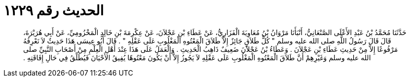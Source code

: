 
= الحديث رقم ١٢٢٩

[quote.hadith]
حَدَّثَنَا مُحَمَّدُ بْنُ عَبْدِ الأَعْلَى الصَّنْعَانِيُّ، أَنْبَأَنَا مَرْوَانُ بْنُ مُعَاوِيَةَ الْفَزَارِيُّ، عَنْ عَطَاءِ بْنِ عَجْلاَنَ، عَنْ عِكْرِمَةَ بْنِ خَالِدٍ الْمَخْزُومِيِّ، عَنْ أَبِي هُرَيْرَةَ، قَالَ قَالَ رَسُولُ اللَّهِ صلى الله عليه وسلم ‏"‏ كُلُّ طَلاَقٍ جَائِزٌ إِلاَّ طَلاَقَ الْمَعْتُوهِ الْمَغْلُوبِ عَلَى عَقْلِهِ ‏"‏ ‏.‏ قَالَ أَبُو عِيسَى هَذَا حَدِيثٌ لاَ نَعْرِفُهُ مَرْفُوعًا إِلاَّ مِنْ حَدِيثِ عَطَاءِ بْنِ عَجْلاَنَ ‏.‏ وَعَطَاءُ بْنُ عَجْلاَنَ ضَعِيفٌ ذَاهِبُ الْحَدِيثِ ‏.‏ وَالْعَمَلُ عَلَى هَذَا عِنْدَ أَهْلِ الْعِلْمِ مِنْ أَصْحَابِ النَّبِيِّ صلى الله عليه وسلم وَغَيْرِهِمْ أَنَّ طَلاَقَ الْمَعْتُوهِ الْمَغْلُوبِ عَلَى عَقْلِهِ لاَ يَجُوزُ إِلاَّ أَنْ يَكُونَ مَعْتُوهًا يُفِيقُ الأَحْيَانَ فَيُطَلِّقُ فِي حَالِ إِفَاقَتِهِ ‏.‏
